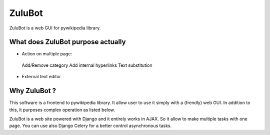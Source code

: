 =======
ZuluBot
=======

ZuluBot is a web GUI for pywikipedia library.

What does ZuluBot purpose actually
==================================

- Action on multiple page:
 Add/Remove category
 Add internal hyperlinks
 Text substitution
 
- External text editor

Why ZuluBot ?
=============

This software is a frontend to pywikipedia library. It allow user to use it simply with a (frendly) web GUI.
In addition to this, it purposes complex operation as listed below.

ZuluBot is a web site powered with Django and it entirely works in AJAX. So it allow to make multiple tasks with one page. You can use also Django Celery for a better control asynchronous tasks.
